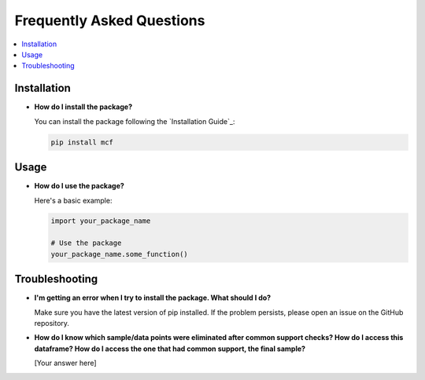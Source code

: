 Frequently Asked Questions
==========================

.. contents::
   :local:
   :depth: 2

Installation
------------

- **How do I install the package?**

  You can install the package following the `Installation Guide`_: 

  .. code-block:: bash

     pip install mcf

Usage
-----

- **How do I use the package?**

  Here's a basic example:

  .. code-block:: python

     import your_package_name

     # Use the package
     your_package_name.some_function()

Troubleshooting
---------------

- **I'm getting an error when I try to install the package. What should I do?**

  Make sure you have the latest version of pip installed. If the problem persists, please open an issue on the GitHub repository.

- **How do I know which sample/data points were eliminated after common support checks? How do I access this dataframe? How do I access the one that had common support, the final sample?**

  [Your answer here]
